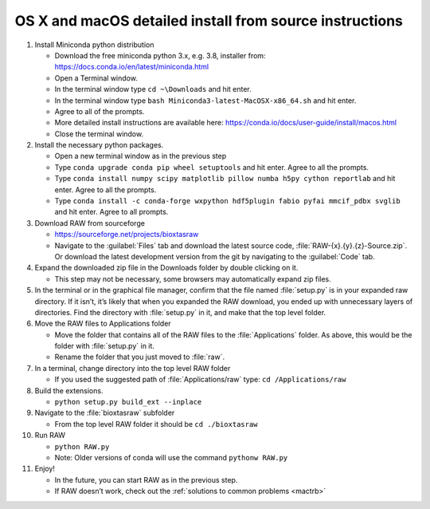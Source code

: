 OS X and macOS detailed install from source instructions
^^^^^^^^^^^^^^^^^^^^^^^^^^^^^^^^^^^^^^^^^^^^^^^^^^^^^^^^^^
.. _macsource:

#.  Install Miniconda python distribution

    *   Download the free miniconda python 3.x, e.g. 3.8, installer from:
        `https://docs.conda.io/en/latest/miniconda.html <https://docs.conda.io/en/latest/miniconda.html>`_

    *   Open a Terminal window.

    *   In the terminal window type ``cd ~\Downloads`` and hit enter.

    *   In the terminal window type ``bash Miniconda3-latest-MacOSX-x86_64.sh`` and hit enter.

    *   Agree to all of the prompts.

    *   More detailed install instructions are available here:
        `https://conda.io/docs/user-guide/install/macos.html <https://conda.io/docs/user-guide/install/macos.html>`_

    *   Close the terminal window.

#.  Install the necessary python packages.

    *   Open a new terminal window as in the previous step

    *   Type ``conda upgrade conda pip wheel setuptools`` and hit enter. Agree to all the prompts.

    *   Type ``conda install numpy scipy matplotlib pillow numba h5py cython reportlab`` and hit enter.
        Agree to all the prompts.

    *   Type ``conda install -c conda-forge wxpython hdf5plugin fabio pyfai mmcif_pdbx svglib`` and hit enter. Agree
        to all prompts.

#.  Download RAW from sourceforge

    *   `https://sourceforge.net/projects/bioxtasraw <https://sourceforge.net/projects/bioxtasraw>`_

    *   Navigate to the :guilabel:`Files` tab and download the latest source code,
        :file:`RAW-{x}.{y}.{z}-Source.zip`. Or download the latest development version
        from the git by navigating to the :guilabel:`Code` tab.

#.  Expand the downloaded zip file in the Downloads folder by double clicking on it.

    *   This step may not be necessary, some browsers may automatically expand zip files.

#.  In the terminal or in the graphical file manager, confirm that the file named :file:`setup.py`
    is in your expanded raw directory. If it isn’t, it’s likely that when you expanded the
    RAW download, you ended up with unnecessary layers of directories. Find the
    directory with :file:`setup.py` in it, and make that the top level folder.

#.  Move the RAW files to Applications folder

    *   Move the folder that contains all of the RAW files to the :file:`Applications` folder.
        As above, this would be the folder with :file:`setup.py` in it.

    *   Rename the folder that you just moved to :file:`raw`.

#.  In a terminal, change directory into the top level RAW folder

    *   If you used the suggested path of :file:`Applications/raw`
        type: ``cd /Applications/raw``

#.  Build the extensions.

    *   ``python setup.py build_ext --inplace``

#.  Navigate to the :file:`bioxtasraw` subfolder

    *   From the top level RAW folder it should be ``cd ./bioxtasraw``

#.  Run RAW

    *   ``python RAW.py``

    *   Note: Older versions of conda will use the command ``pythonw RAW.py``

#.  Enjoy!

    *   In the future, you can start RAW as in the previous step.

    *   If RAW doesn’t work, check out the :ref:`solutions to common problems <mactrb>`
